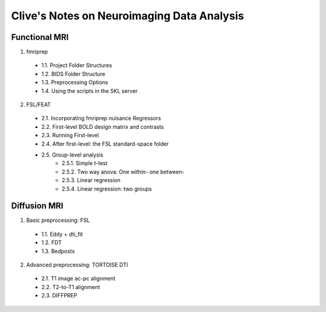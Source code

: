Clive's Notes on Neuroimaging Data Analysis
===========================================

Functional MRI
--------------
1. fmriprep
  - 1.1. Project Folder Structures
  - 1.2. BIDS Folder Structure
  - 1.3. Preprocessing Options
  - 1.4. Using the scripts in the SKL server
2. FSL/FEAT
  - 2.1. Incorporating fmriprep nuisance Regressors
  - 2.2. First-level BOLD design matrix and contrasts
  - 2.3. Running First-level
  - 2.4. After first-level: the FSL standard-space folder
  - 2.5. Group-level analysis
         - 2.5.1. Simple t-test
         - 2.5.2. Two way anova: One within- one between-
         - 2.5.3. Linear regression
         - 2.5.4. Linear regression: two groups

Diffusion MRI
-------------
1. Basic preprocessing: FSL
  - 1.1. Eddy + dti_fit
  - 1.2. FDT
  - 1.3. Bedpostx
2. Advanced preprocessing: TORTOISE DTI
  - 2.1. T1 image ac-pc alignment
  - 2.2. T2-to-T1 alignment
  - 2.3. DIFFPREP
